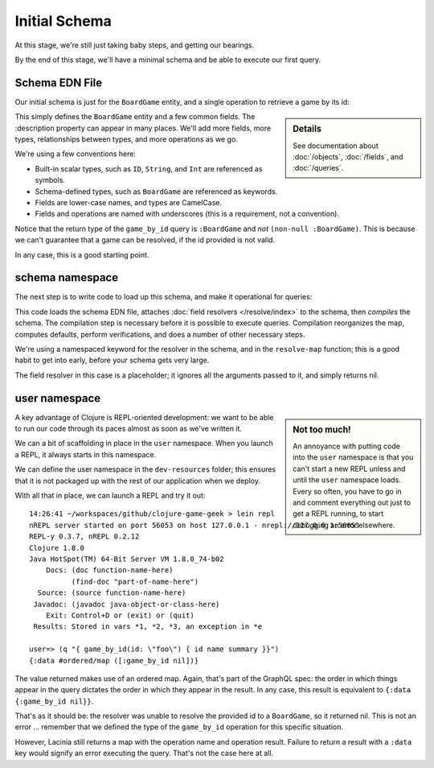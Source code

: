 Initial Schema
==============

At this stage, we're still just taking baby steps, and getting our bearings.

By the end of this stage, we'll have a minimal schema and be able to execute our first query.

Schema EDN File
---------------

Our initial schema is just for the ``BoardGame`` entity, and a single operation to retrieve
a game by its id:

.. ex:: init-schema resources/cgg-schema.edn

.. sidebar:: Details

  See documentation about :doc:`/objects`, :doc:`/fields`, and :doc:`/queries`.

This simply defines the ``BoardGame`` entity and a few common fields.
The :description property can appear in many places.
We'll add more fields, more types, relationships between types, and more operations
as we go.

We're using a few conventions here:

* Built-in scalar types, such as ``ID``, ``String``, and ``Int`` are referenced as symbols.

* Schema-defined types, such as ``BoardGame`` are referenced as keywords.

* Fields are lower-case names, and types are CamelCase.

* Fields and operations are named with underscores (this is a requirement, not a convention).

Notice that the return type of the ``game_by_id`` query is ``:BoardGame`` and `not`
``(non-null :BoardGame)``.
This is because we can't guarantee that a game can be resolved, if the id provided is not valid.

In any case, this is a good starting point.

schema namespace
----------------

The next step is to write code to load up this schema, and make it operational for queries:

.. ex:: init-schema src/clojure_game_geek/schema.clj

This code loads the schema EDN file, attaches :doc:`field resolvers </resolve/index>` to the schema,
then `compiles` the schema.
The compilation step is necessary before it is possible to execute queries.
Compilation reorganizes the map, computes defaults, perform verifications,
and does a number of other necessary steps.

We're using a namespaced keyword for the resolver in the schema, and in the
``resolve-map`` function; this is a good habit to get into early, before your
schema gets very large.

The field resolver in this case is a placeholder; it ignores all the arguments
passed to it, and simply returns nil.

user namespace
--------------

.. sidebar:: Not too much!

   An annoyance with putting code into the ``user`` namespace is that you can't
   start a new REPL unless and until the ``user`` namespace loads.
   Every so often, you have to go in and comment everything out just to get
   a REPL running, to start debugging an error elsewhere.

A key advantage of Clojure is REPL-oriented development: we want to be able to
run our code through its paces almost as soon as we've written it.

We can a bit of scaffolding in place in the ``user`` namespace.
When you launch a REPL, it always starts in this namespace.

We can define the user namespace in the ``dev-resources`` folder; this ensures
that it is not packaged up with the rest of our application when we deploy.

.. ex:: init-schema dev-resources/user.clj

With all that in place, we can launch a REPL and try it out::

  14:26:41 ~/workspaces/github/clojure-game-geek > lein repl
  nREPL server started on port 56053 on host 127.0.0.1 - nrepl://127.0.0.1:56053
  REPL-y 0.3.7, nREPL 0.2.12
  Clojure 1.8.0
  Java HotSpot(TM) 64-Bit Server VM 1.8.0_74-b02
      Docs: (doc function-name-here)
            (find-doc "part-of-name-here")
    Source: (source function-name-here)
   Javadoc: (javadoc java-object-or-class-here)
      Exit: Control+D or (exit) or (quit)
   Results: Stored in vars *1, *2, *3, an exception in *e

  user=> (q "{ game_by_id(id: \"foo\") { id name summary }}")
  {:data #ordered/map ([:game_by_id nil])}

The value returned makes use of an ordered map.
Again, that's part of the GraphQL
spec: the order in which things appear in the query dictates the order in which
they appear in the result.
In any case, this result is equivalent to ``{:data {:game_by_id nil}}``.

That's as it should be: the resolver was unable to resolve the provided id
to a ``BoardGame``, so it returned nil.
This is not an error ... remember that we defined the type of the
``game_by_id`` operation for this specific situation.

However, Lacinia still returns a map with the operation name and operation result.
Failure to return a result with a ``:data`` key would signify an error executing
the query. That's not the case here at all.
